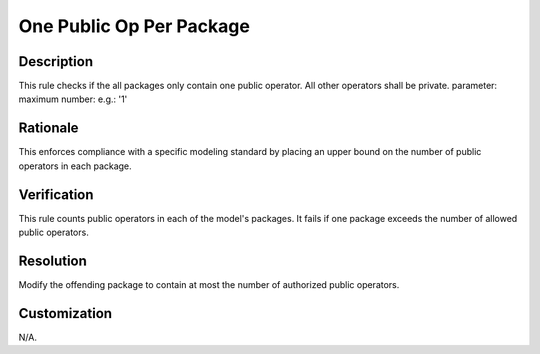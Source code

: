 .. index:: single: One Public Op Per Package

One Public Op Per Package
=========================

.. rule::
   :filename: one_public_op_per_package.py
   :class: OnePublicOpPerPackage
   :id: id_0076
   :reference: n/a
   :kind: generic
   :tags: project_structure

   Packages contain only one public operator.

Description
-----------

.. start_description

This rule checks if the all packages only contain one public operator. All other operators shall be private.
parameter: maximum number: e.g.: '1'

.. end_description

Rationale
---------
This enforces compliance with a specific modeling standard by placing an upper bound on the number of public operators in each package.

Verification
------------
This rule counts public operators in each of the model's packages. It fails if one package exceeds the number of allowed public operators.

Resolution
----------
Modify the offending package to contain at most the number of authorized public operators.

Customization
-------------
N/A.
